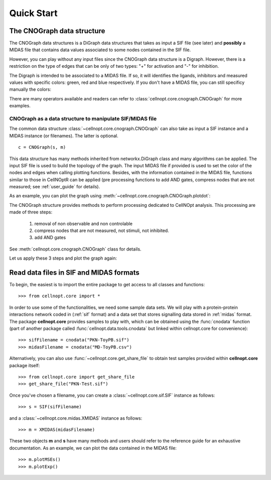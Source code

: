 .. _quickstart:

Quick Start
#################


The CNOGraph data structure
===============================

The CNOGraph data structures is a DiGraph data structures that takes as input a
SIF file (see later) and **possibly** a MIDAS file that contains data values
associated to some nodes contained in the SIF file.

However, you can play without any input files since the CNOGraph data structure
is a Digraph. However, there is a restriction on the type of edges that can be
only of two types: "+" for activation and "-" for inhibition.


.. plot::
    :include-source:
    :width: 30%

    from cellnopt.core import *
    c1 = CNOGraph()
    c1.add_edge("A","B", link="+")
    c1.add_edge("A","C", link="-")
    c1.plotdot()

The Digraph is intended to be associated to a MIDAS file. If so, it will
identifies the ligands, inhibitors and measured values with specific colors:
green, red and blue respectively. If you don't have a MIDAS file, you can still
specificy manually the colors:

.. plot::
    :include-source:
    :width: 30%

    from cellnopt.core import *
    c1 = CNOGraph()
    c1.add_edge("A","B", link="+")
    c1.add_edge("A","C", link="-")
    c1._stimuli = ["A"]
    c1._inhibitors = ["B"]
    c1._signals = ["C"]
    c1.plotdot()

There are many operators available and readers can refer to
:class:`cellnopt.core.cnograph.CNOGraph` for more examples.


CNOGraph as a data structure to manipulate SIF/MIDAS file
------------------------------------------------------------

The common data structure :class:`~cellnopt.core.cnograph.CNOGraph` can also take as input a SIF instance 
and a MIDAS instance (or filenames). The latter is optional. ::

    c = CNOGraph(s, m)

This data structure has many methods inherited from networkx.DiGraph class and many algorithms can be applied. 
The input SIF file is used to build the topology of the graph. The input MIDAS
file if provided is used to set the color of the nodes and edges when calling
plotting functions. Besides, with the information contained in the MIDAS file,
functions similar to those in CellNOptR can be applied (pre processing functions
to add AND gates, compress  nodes that are not measured; see :ref:`user_guide`  for details). 

As an example, you can plot the graph using :meth:`~cellnopt.core.cnograph.CNOGraph.plotdot`:

.. plot::
    :width: 80%
    :include-source:

    from cellnopt.core import *
    s = SIF(get_share_file("PKN-Test.sif"))
    m = XMIDAS(get_share_file("MD-Test.csv"))
    c = CNOGraph(s, m)
    c.plotdot(legend=True)


The CNOGraph structure provides methods to perform processing dedicated to CellNOpt analysis. This processing are made of three steps:

    #. removal of non observable and non controlable 
    #. compress nodes that are not measured, not stimuli, not inhibited.
    #. add AND gates

See :meth:`cellnopt.core.cnograph.CNOGraph` class for details.

Let us apply these 3 steps and plot the graph again:


.. plot::
    :width: 80%
    :include-source:

    from cellnopt.core import *
    s = SIF(get_share_file("PKN-Test.sif"))
    m = XMIDAS(get_share_file("MD-Test.csv"))
    c = CNOGraph(s, m)
    c.preprocessing()
    c.plotdot()




Read data files in SIF and MIDAS formats
============================================
To begin, the easiest is to import the entire package to get access to all classes and functions::

    >>> from cellnopt.core import *

In order to use some of the functionalities, we need some sample data sets. We will play with a protein-protein interactions network coded in 
(:ref:`sif` format) and a data set that stores signalling data stored in :ref:`midas` format. 
The package **cellnopt.core** provides samples to play with, which can be obtained using the :func:`cnodata` function (part of another package called :func:`cellnopt.data.tools.cnodata` but linked within cellnopt.core for convenience)::

    >>> sifFilename = cnodata("PKN-ToyPB.sif")
    >>> midasFilename = cnodata("MD-ToyPB.csv")

Alternatively, you can also use :func:`~cellnopt.core.get_share_file` to obtain test samples provided within **cellnopt.core** package itself::

    >>> from cellnopt.core import get_share_file
    >>> get_share_file("PKN-Test.sif")

Once you've chosen a filename, you can create a :class:`~cellnopt.core.sif.SIF` instance as follows::

    >>> s = SIF(sifFilename)

and a :class:`~cellnopt.core.midas.XMIDAS` instance as follows::

    >>> m = XMIDAS(midasFilename)

These two objects **m** and **s** have many methods and users should refer to
the reference guide for an exhaustive documentation. As an example, we can plot
the data contained in the MIDAS file::

    >>> m.plotMSEs()
    >>> m.plotExp()

.. plot::
    :width: 80%

    from cellnopt.core import *
    midasFilename = get_share_file("MD-Test.csv")
    m = XMIDAS(midasFilename)
    m.plotMSEs()
    m.plotExp()



